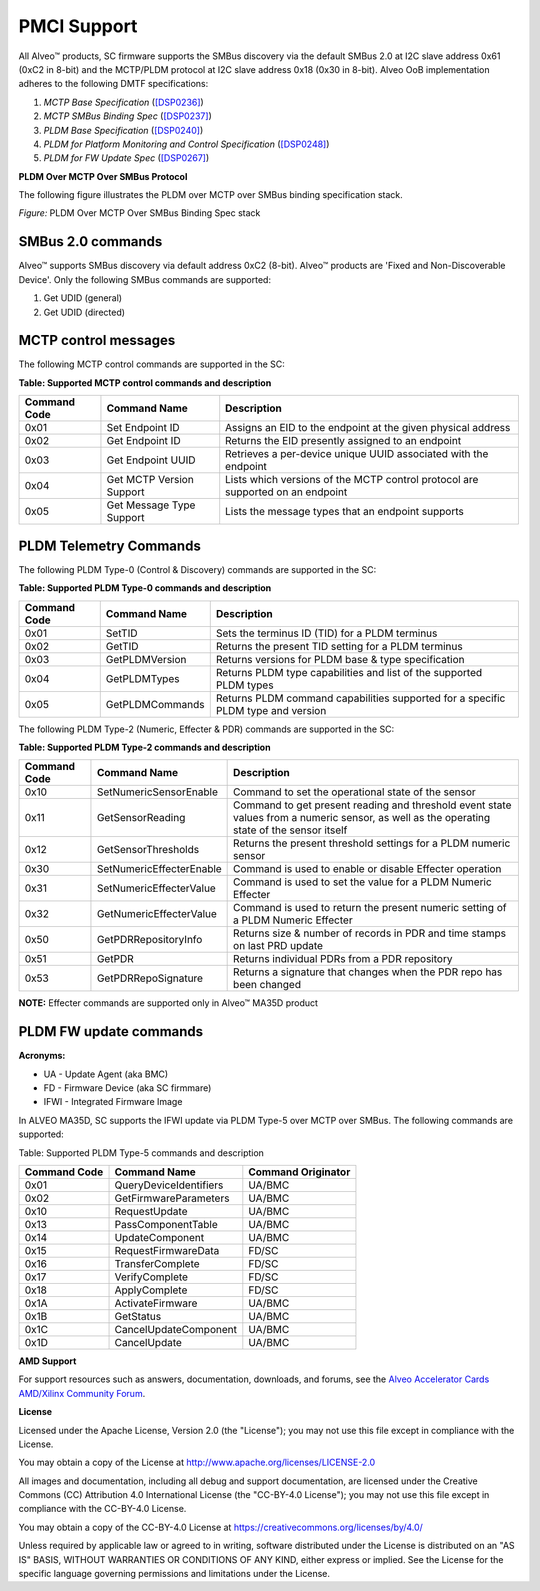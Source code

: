 PMCI Support
------------

All Alveo™ products, SC firmware supports the SMBus discovery via the default SMBus 2.0 at I2C slave address 0x61 (0xC2 in 8-bit) and the MCTP/PLDM protocol at I2C slave address 0x18 (0x30 in 8-bit). Alveo OoB implementation adheres to the following DMTF specifications:

1. *MCTP Base Specification* (`[DSP0236] <https://www.dmtf.org/dsp/DSP0236>`__)
2. *MCTP SMBus Binding Spec* (`[DSP0237] <https://www.dmtf.org/dsp/DSP0237>`__)
3. *PLDM Base Specification* (`[DSP0240] <https://www.dmtf.org/dsp/DSP0240>`__)
4. *PLDM for Platform Monitoring and Control Specification* (`[DSP0248] <https://www.dmtf.org/dsp/DSP0248>`__)
5. *PLDM for FW Update Spec* (`[DSP0267] <https://www.dmtf.org/dsp/DSP0267>`__)
	
**PLDM Over MCTP Over SMBus Protocol**

The following figure illustrates the PLDM over MCTP over SMBus binding specification stack.

.. image:: ./images/DMTF_stack.png
    :align: center

*Figure:* PLDM Over MCTP Over SMBus Binding Spec stack

SMBus 2.0 commands
~~~~~~~~~~~~~~~~~~

Alveo™ supports SMBus discovery via default address 0xC2 (8-bit). Alveo™ products are 'Fixed and Non-Discoverable Device'. Only the following SMBus commands are supported: 

1. Get UDID (general) 
2. Get UDID (directed)

MCTP control messages
~~~~~~~~~~~~~~~~~~~~~

The following MCTP control commands are supported in the SC:

**Table: Supported MCTP control commands and description**

+------------------+--------------------------+--------------------------------------------------------------------------------+
| **Command Code** |  **Command Name**        | **Description**                                                                |
+==================+==========================+================================================================================+
|  0x01            | Set Endpoint ID          | Assigns an EID to the endpoint at the given physical address                   |
+------------------+--------------------------+--------------------------------------------------------------------------------+
|  0x02            | Get Endpoint ID          | Returns the EID presently assigned to an endpoint                              |
+------------------+--------------------------+--------------------------------------------------------------------------------+
|  0x03            | Get Endpoint UUID        | Retrieves a per-device unique UUID associated with the endpoint                |
+------------------+--------------------------+--------------------------------------------------------------------------------+
|  0x04            | Get MCTP Version Support | Lists which versions of the MCTP control protocol are supported on an endpoint |
+------------------+--------------------------+--------------------------------------------------------------------------------+
|  0x05            | Get Message Type Support | Lists the message types that an endpoint supports                              |
+------------------+--------------------------+--------------------------------------------------------------------------------+


PLDM Telemetry Commands
~~~~~~~~~~~~~~~~~~~~~~~

The following PLDM Type-0 (Control & Discovery) commands are supported in the SC:

**Table: Supported PLDM Type-0 commands and description**

+------------------+-------------------+----------------------------------------------------------------------------------+
| **Command Code** |  **Command Name** | **Description**                                                                  |
+==================+===================+==================================================================================+
|  0x01            | SetTID            | Sets the terminus ID (TID) for a PLDM terminus                                   |
+------------------+-------------------+----------------------------------------------------------------------------------+
|  0x02            | GetTID            | Returns the present TID setting for a PLDM terminus                              |
+------------------+-------------------+----------------------------------------------------------------------------------+
|  0x03            | GetPLDMVersion    | Returns versions for PLDM base & type specification                              |
+------------------+-------------------+----------------------------------------------------------------------------------+
|  0x04            | GetPLDMTypes      | Returns PLDM type capabilities and list of the supported PLDM types              |
+------------------+-------------------+----------------------------------------------------------------------------------+
|  0x05            | GetPLDMCommands   | Returns PLDM command capabilities supported for a specific PLDM type and version |
+------------------+-------------------+----------------------------------------------------------------------------------+

The following PLDM Type-2 (Numeric, Effecter & PDR) commands are supported in the SC:

**Table: Supported PLDM Type-2 commands and description**

+------------------+--------------------------+----------------------------------------------------------------------------------+
| **Command Code** |  **Command Name**        | **Description**                                                                  |
+==================+==========================+==================================================================================+
|  0x10            | SetNumericSensorEnable   | Command to set the operational state of the sensor                               |
+------------------+--------------------------+----------------------------------------------------------------------------------+
|  0x11            | GetSensorReading         | Command to get present reading and threshold event state values from a numeric   |
|                  |                          | sensor, as well as the operating state of the sensor itself                      |
+------------------+--------------------------+----------------------------------------------------------------------------------+
|  0x12            | GetSensorThresholds      | Returns the present threshold settings for a PLDM numeric sensor                 |
+------------------+--------------------------+----------------------------------------------------------------------------------+
|  0x30            | SetNumericEffecterEnable | Command is used to enable or disable Effecter operation                          |
+------------------+--------------------------+----------------------------------------------------------------------------------+
|  0x31            | SetNumericEffecterValue  | Command is used to set the value for a PLDM Numeric Effecter                     |
+------------------+--------------------------+----------------------------------------------------------------------------------+
|  0x32            | GetNumericEffecterValue  | Command is used to return the present numeric setting of a PLDM Numeric Effecter |
+------------------+--------------------------+----------------------------------------------------------------------------------+
|  0x50            | GetPDRRepositoryInfo     | Returns size & number of records in PDR and time stamps on last PRD update       |
+------------------+--------------------------+----------------------------------------------------------------------------------+
|  0x51            | GetPDR                   | Returns individual PDRs from a PDR repository                                    |
+------------------+--------------------------+----------------------------------------------------------------------------------+
|  0x53            | GetPDRRepoSignature      | Returns a signature that changes when the PDR repo has been changed              |
+------------------+--------------------------+----------------------------------------------------------------------------------+

**NOTE:** Effecter commands are supported only in Alveo™ MA35D product

PLDM FW update commands
~~~~~~~~~~~~~~~~~~~~~~~

**Acronyms:**

* UA   - Update Agent (aka BMC)
* FD   - Firmware Device (aka SC firmmare)
* IFWI - Integrated Firmware Image

In ALVEO MA35D, SC supports the IFWI update via PLDM Type-5 over MCTP over SMBus. The following commands are supported:

Table: Supported PLDM Type-5 commands and description

+------------------+------------------------+------------------------+
| **Command Code** |  **Command Name**      | **Command Originator** |
+==================+========================+========================+
|  0x01            | QueryDeviceIdentifiers | UA/BMC                 |
+------------------+------------------------+------------------------+
|  0x02            | GetFirmwareParameters  | UA/BMC                 |
+------------------+------------------------+------------------------+
|  0x10            | RequestUpdate          | UA/BMC                 |
+------------------+------------------------+------------------------+
|  0x13            | PassComponentTable     | UA/BMC                 |
+------------------+------------------------+------------------------+
|  0x14            | UpdateComponent        | UA/BMC                 |
+------------------+------------------------+------------------------+
|  0x15            | RequestFirmwareData    | FD/SC                  |
+------------------+------------------------+------------------------+
|  0x16            | TransferComplete       | FD/SC                  |
+------------------+------------------------+------------------------+
|  0x17            | VerifyComplete         | FD/SC                  |
+------------------+------------------------+------------------------+
|  0x18            | ApplyComplete          | FD/SC                  |
+------------------+------------------------+------------------------+
|  0x1A            | ActivateFirmware       | UA/BMC                 |
+------------------+------------------------+------------------------+
|  0x1B            | GetStatus              | UA/BMC                 |
+------------------+------------------------+------------------------+
|  0x1C            | CancelUpdateComponent  | UA/BMC                 |
+------------------+------------------------+------------------------+
|  0x1D            | CancelUpdate           | UA/BMC                 |
+------------------+------------------------+------------------------+


**AMD Support**

For support resources such as answers, documentation, downloads, and forums, see the `Alveo Accelerator Cards AMD/Xilinx Community Forum <https://forums.xilinx.com/t5/Alveo-Accelerator-Cards/bd-p/alveo>`_.

**License**

Licensed under the Apache License, Version 2.0 (the "License"); you may not use this file except in compliance with the License.

You may obtain a copy of the License at
`http://www.apache.org/licenses/LICENSE-2.0 <http://www.apache.org/licenses/LICENSE-2.0>`_

All images and documentation, including all debug and support documentation, are licensed under the Creative Commons (CC) Attribution 4.0 International License (the "CC-BY-4.0 License"); you may not use this file except in compliance with the CC-BY-4.0 License.

You may obtain a copy of the CC-BY-4.0 License at
`https://creativecommons.org/licenses/by/4.0/ <https://creativecommons.org/licenses/by/4.0/>`_

Unless required by applicable law or agreed to in writing, software distributed under the License is distributed on an "AS IS" BASIS, WITHOUT WARRANTIES OR CONDITIONS OF ANY KIND, either express or implied. See the License for the specific language governing permissions and limitations under the License.


.. raw:: html

	<p align="center"><sup>XD038 | &copy; Copyright 2023, Advanced Micro Devices Inc.</sup></p>

